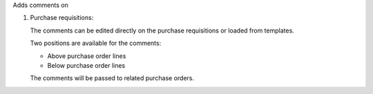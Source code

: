 Adds comments on

#. Purchase requisitions:

   The comments can be edited directly on the purchase requisitions or loaded from
   templates.

   Two positions are available for the comments:

   - Above purchase order lines
   - Below purchase order lines

   The comments will be passed to related purchase orders.
